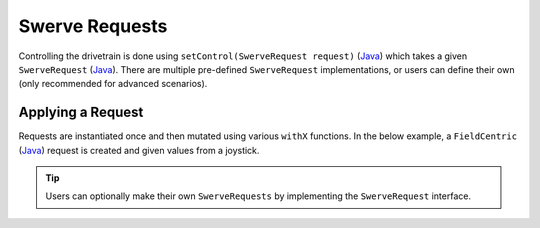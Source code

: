 Swerve Requests
===============

Controlling the drivetrain is done using ``setControl(SwerveRequest request)`` (`Java <https://api.ctr-electronics.com/phoenix6/release/java/com/ctre/phoenix6/mechanisms/swerve/SwerveDrivetrain.html#setControl(com.ctre.phoenix6.mechanisms.swerve.SwerveRequest)>`__) which takes a given ``SwerveRequest`` (`Java <https://api.ctr-electronics.com/phoenix6/release/java/com/ctre/phoenix6/mechanisms/swerve/SwerveRequest.html>`__). There are multiple pre-defined ``SwerveRequest`` implementations, or users can define their own (only recommended for advanced scenarios).

Applying a Request
------------------

Requests are instantiated once and then mutated using various ``withX`` functions. In the below example, a ``FieldCentric`` (`Java <https://api.ctr-electronics.com/phoenix6/release/java/com/ctre/phoenix6/mechanisms/swerve/SwerveRequest.FieldCentric.html>`__) request is created and given values from a joystick.

.. tab-set::

   .. tab-item:: Java
      :sync: java

      .. code-block:: java

         private final SwerveDrivetrain m_drivetrain = TunerConstants.DriveTrain;
         private final SwerveRequest.FieldCentric m_driveRequest = new SwerveRequest.FieldCentric()
            .withDeadband(MaxSpeed * 0.1).withRotationalDeadband(MaxAngularRate * 0.1) // Add a 10% deadband
            .withDriveRequestType(DriveRequestType.OpenLoopVoltage)
            .withSteerRequestType(SteerRequestType.MotionMagicExpo);

         private final XboxController m_joystick = new XboxController(0);

         @Override
         public void teleopPeriodic() {
            m_drivetrain.setControl(
               m_driveRequest.withVelocityX(-joystick.getLeftY())
                  .withVelocityY(-joystick.getLeftX())
                  .withRotationalRate(-joystick.getRightX())
            );

.. tip:: Users can optionally make their own ``SwerveRequests`` by implementing the ``SwerveRequest`` interface.
